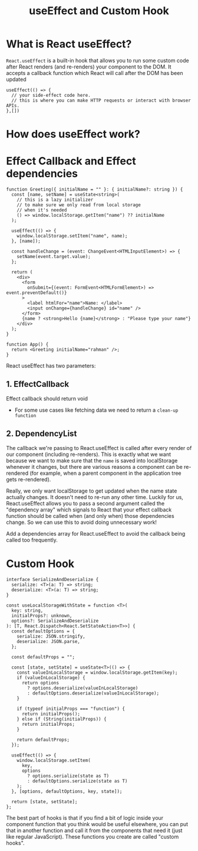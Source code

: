 #+title: useEffect and Custom Hook

* What is React useEffect?
~React.useEffect~ is a built-in hook that allows you to run some custom code after
React renders (and re-renders) your component to the DOM. It accepts a callback
function which React will call after the DOM has been updated
#+begin_src tsx
useEffect(() => {
  // your side-effect code here.
  // this is where you can make HTTP requests or interact with browser APIs.
},[])
#+end_src
* How does useEffect work?
#+ATTR_ORG: :width 30%
[[file:public/hook-flow.png]]
* Effect Callback and Effect dependencies
#+begin_src tsx
function Greeting({ initialName = "" }: { initialName?: string }) {
  const [name, setName] = useState<string>(
    // this is a lazy initializer
    // to make sure we only read from local storage
    // when it's needed
    () => window.localStorage.getItem("name") ?? initialName
  );

  useEffect(() => {
    window.localStorage.setItem("name", name);
  }, [name]);

  const handleChange = (event: ChangeEvent<HTMLInputElement>) => {
    setName(event.target.value);
  };

  return (
    <div>
      <form
        onSubmit={(event: FormEvent<HTMLFormElement>) => event.preventDefault()}
      >
        <label htmlFor="name">Name: </label>
        <input onChange={handleChange} id="name" />
      </form>
      {name ? <strong>Hello {name}</strong> : "Please type your name"}
    </div>
  );
}

function App() {
  return <Greeting initialName="rahman" />;
}
#+end_src

React useEffect has two parameters:
** 1. EffectCallback
   Effect callback should return void
   * For some use cases like fetching data we need to return a ~clean-up function~
** 2. DependencyList
   The callback we're passing to React.useEffect is called after every render of
   our component (including re-renders). This is exactly what we want because we
   want to make sure that the ~name~ is saved into localStorage whenever it
   changes, but there are various reasons a component can be re-rendered (for
   example, when a parent component in the application tree gets re-rendered).

   Really, we only want localStorage to get updated when the name state actually
   changes. It doesn't need to re-run any other time. Luckily for us,
   React.useEffect allows you to pass a second argument called the "dependency
   array" which signals to React that your effect callback function should be
   called when (and only when) those dependencies change. So we can use this to
   avoid doing unnecessary work!

   Add a dependencies array for React.useEffect to avoid the callback being
   called too frequently.
* Custom Hook
#+begin_src tsx
interface SerializeAndDeserialize {
  serialize: <T>(a: T) => string;
  deserialize: <T>(a: T) => string;
}

const useLocalStorageWithState = function <T>(
  key: string,
  initialProps?: unknown,
  options?: SerializeAndDeserialize
): [T, React.Dispatch<React.SetStateAction<T>>] {
  const defaultOptions = {
    serialize: JSON.stringify,
    deserialize: JSON.parse,
  };

  const defaultProps = "";

  const [state, setState] = useState<T>(() => {
    const valueInLocalStorage = window.localStorage.getItem(key);
    if (valueInLocalStorage) {
      return options
        ? options.deserialize(valueInLocalStorage)
        : defaultOptions.deserialize(valueInLocalStorage);
    }

    if (typeof initialProps === "function") {
      return initialProps();
    } else if (String(initialProps)) {
      return initialProps;
    }

    return defaultProps;
  });

  useEffect(() => {
    window.localStorage.setItem(
      key,
      options
        ? options.serialize(state as T)
        : defaultOptions.serialize(state as T)
    );
  }, [options, defaultOptions, key, state]);

  return [state, setState];
};
#+end_src
The best part of hooks is that if you find a bit of logic inside your component
function that you think would be useful elsewhere, you can put that in another
function and call it from the components that need it (just like regular
JavaScript). These functions you create are called "custom hooks".
